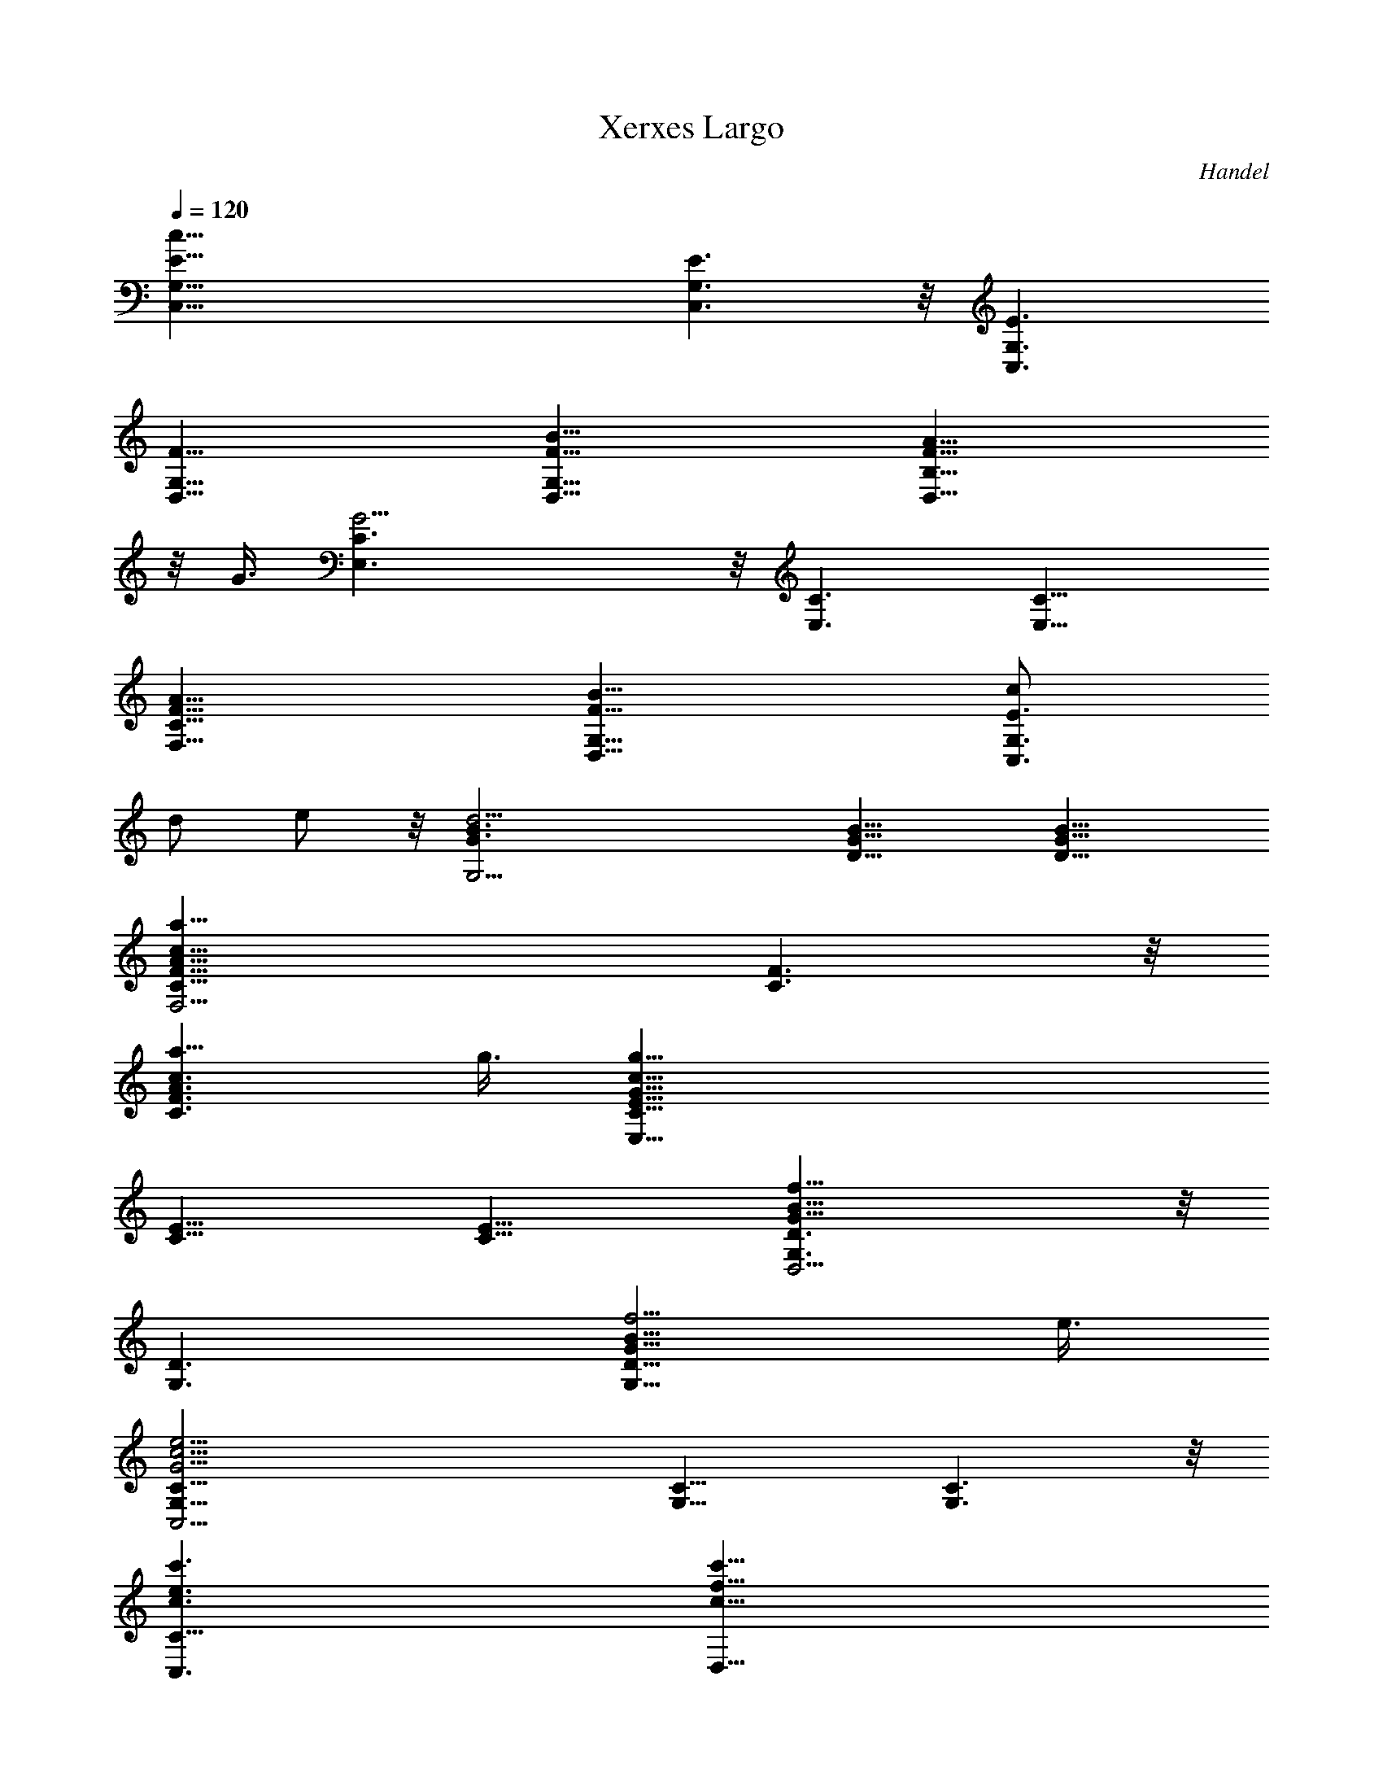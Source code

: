 X: 1
T: Xerxes Largo
C: Handel
Z: by Tiamo/Skjald
L: 1/4
Q: 1/4=120
K: C
[c51/8E13/8G,13/8C,13/8] [E3/2G,3/2C,3/2] z/8 [E3/2G,3/2C,3/2]
[F13/8G,13/8D,13/8] [F13/8B13/8G,13/8D,13/8] [F13/8A9/8B,13/8D,13/8]
z/8 G3/8 [G19/4C3/2E,3/2] z/8 [C3/2E,3/2] [C13/8E,13/8]
[A13/8F13/8C13/8F,13/8] [B13/8F13/8G,13/8D,13/8] [c/2E3/2G,3/2C,3/2]
d/2 e/2 z/8 [d19/4B3/2G3/2G,19/4] [B13/8G13/8D13/8] [B13/8G13/8D13/8]
[a25/8c25/8A25/8F13/8C13/8F,19/4] [F3/2C3/2] z/8
[a9/8A3/2c3/2F3/2C3/2] g3/8 [g39/8c39/8G39/8E13/8C13/8E,39/8]
[E13/8C13/8] [E13/8C13/8] [f25/8B25/8G25/8D3/2G,3/2D,19/4] z/8
[D3/2G,3/2] [f5/4G13/8B13/8D13/8G,13/8] e3/8
[e19/4c19/4G19/4C13/8G,13/8C,19/4] [C13/8G,13/8] [C3/2G,3/2] z/8
[c'3/2e3/2c3/2C51/8C,3/2] [c'13/8f13/8c13/8D,13/8]
[b13/8g13/8c13/8E,13/8] [b13/8f13/8c13/8F,13/8]
[a9/8f3/2c3/2F3/2F,3/2] g3/8 z/8 [g3/2e3/2c3/2E3/2G,3/2]
[g5/4c13/4d13/4D13/4A,13/4] ^f3/8 ^f13/8
[^f13/8d13/8c13/8D13/8A,13/8] [g19/8B3/2d3/2D3/2G,3/2] z/8
[B3/2d3/2D3/2F,3/2z3/4] a3/4 [g13/8c13/8G13/8E13/8E,13/8]
[=f3/4A13/8c13/8F13/8F,13/8] z/8 e3/4 [d19/8c13/8D3/4G,13/8] E7/8
[F3/2B3/2G,3/2z3/4] d3/4 z/8 [c3/2E3/2G,3/2C,3/2] [g77/8z13/4]
[e13/8c13/8G13/8C19/4] [e3/2c3/2G3/2] z/8 [e3/2c3/2G3/2]
[e13/8B13/8G13/8G,39/8] [e13/8B13/8G13/8] [d9/8F13/8B13/8] z/8 c3/8
[c13/8A3/2E3/2A,19/4] z/8 [c3/2A3/2E3/2] [c13/8A13/8E13/8]
[c13/8G13/8C13/8E,13/4] [B13/8G13/8C13/8] [A9/8F3/2C3/2F,3/2] G3/8
z/8 [G19/4E19/4C3/2C,3/2] [C13/8E,13/8] [C13/8C,13/8]
[A13/8F13/8C13/8F,13/8] [B3/2F3/2G,25/8D,3/2] z/8 [c/2E3/2C,3/2] d/2
e/2 [d19/8D13/8G13/8B,13/4G,13/4] [D13/8G13/8z7/8] c3/4
[d13/8G13/8B,13/8G,13/8] [a3/2f3/2c3/2F3/2F,3/2] z/8
[a3/2f3/2c3/2A3/2F3/2] [b13/8g13/8d13/8G13/8F13/8]
[c'19/8c13/8g13/8G13/8E13/8] [c13/8G13/8E13/8z3/4] g7/8
[g3/2c3/2E3/2E,3/2] z/8 [c3/2A3/2F3/2F,3/2z3/4] a3/4
[f19/8A13/8c13/8D13/8D,13/8] [G13/8B13/8D13/8G,13/8z7/8] e3/4
[e25/8c25/8G25/8C13/8G,13/8C,25/8] [C3/2G,3/2] z/8
[c3/2E3/2G,3/2C,3/2] [c13/8F13/8G,13/8D,13/8]
[B13/8F13/8G,13/8D,13/8] [A9/8F13/8B,13/8D,13/8] z/8 G3/8
[G25/8C3/2E,3/2] z/8 [C3/2E,3/2] [c13/8G13/8C13/8E,13/8]
[f13/8F13/8C13/8A,13/8] [f13/8G25/8D13/8B,13/8] [e3/2E3/2C3/2] z/8
[d25/8c3/2G3/2G,25/8] [B13/8F13/8z7/8] c3/4 [c13/8A13/8E13/8A,13/8]
[b13/8f13/8B13/8D13/8D,13/8] [b3/2f3/2B3/2D3/2D,3/2] z/8
[a3/2d3/2A3/2F3/2F,3/2] [^g5/4B13/8e13/8E13/8E,13/8] ^f3/8
[^g3/4B13/8e13/8D13/8D,13/8] z/8 a3/4 [a13/8e13/8A13/8C13/8C,13/8]
[A3/2F3/2D3/2D,3/2z3/4] d3/4 z/8 [B19/8A3/2E3/2D3/2E,3/2]
[^G13/8E13/8D13/8E,13/8z7/8] A3/4 [A13/8E13/8C13/8A,13/8] =f13/8
[f25/8c25/8F3/2C3/2A,3/2] z/8 [=G3/2B,3/2] [e7/8G13/8c13/8C13/4] d3/4
[e13/8c13/8G13/8C,13/8] [d13/8B13/8G13/8D13/8G,13/8z5/4] c3/8
[d3/2B3/2G3/2D3/2G,3/2] z/8 [a3/2c3/2A3/2F3/2F,3/2]
[a13/8c13/8A13/8F13/8F,13/8] [=g13/8c13/8G13/8E13/8E,13/8]
[f9/8G13/8B13/8D13/8D,13/8] z/8 e3/8 [e13/8c3/2G3/2C3/2C,3/2] z/8
[e3/2c3/2G3/2E3/2C3/2] [g13/8f13/8B13/8G13/8D13/8]
[c'13/8g13/8c13/8G13/8E13/8] [c'13/8g13/8c13/8G13/8E13/8]
[b3/2g3/2B3/2E3/2E,3/2] z/8 [b3/2f3/2c3/2F3/2F,3/2]
[a5/4c13/8f13/8F13/8F,13/8] g3/8 [g13/8e13/8c13/8E13/8G,13/8]
[g13/8d13/8c13/8D13/8A,13/8z5/4] ^f3/8 [^f3/2d3/2c3/2D3/2A,3/2] z/8
[^f3/2d3/2c3/2D3/2A,3/2] [g19/8B13/8d13/8D13/8G,13/8]
[B13/8d13/8D13/8F,13/8z7/8] a3/4 [g13/8c13/8G13/8E13/8E,13/8]
[=f3/4A3/2c3/2F3/2F,3/2] e3/4 z/8 [d25/8c3/2G3/2G,3/2]
[B13/8F13/8G,13/8z7/8] b3/4 [c'8c13/8A13/8E13/8C13/8A,13/8] z51/8
c13/8 [d13/8A13/8F13/8F,13/8z/2] e/2 z/8 f/2 [e3/2c3/2E3/2G,13/8] z/8
[d9/8F3/2B3/2G,3/2] c3/8 [c13/8G13/8E13/8G,13/8C,13/8]
[g13/8e13/8c13/8G13/8C13/8G,13/8] [b13/8g13/8f13/8d13/8B13/8D13/8]
[c'13/8c13/8G25/8E3/2g3/2E,3/2] z/8 [E,3/2c'3/2g3/2c3/2]
[b13/8c13/8G13/8E13/8g13/8E,13/8] [b13/8c13/8F13/4f13/8C13/8F,13/8]
[a13/8F,13/8c13/8f13/8z5/4] g3/8 [g3/2c3/2E3/2G,3/2e3/2C3/2] z/8
[g9/8c9/8D9/8A,3/2d3/2C3/2] [^f3/8c3/8D3/8]
[^f13/8c13/8D13/8A,13/8d13/8] [^f13/8c13/8D13/8A,13/8d13/8C13/8]
[g19/8B13/8D13/8G,13/8d13/8B,13/8] [F,3/2B3/2d3/2D3/2z3/4] a3/4 z/8
[g3/2c3/2E3/2E,3/2G3/2] [=f7/8c7/8A7/8F,7/8] [e3/4c3/4A3/4F,3/4]
[d19/8B13/8D3/4G,13/8c13/8] z/8 E3/4 [G13/8F13/8G,13/8B13/8z3/4] c7/8
[c19/2G19/2E19/2C19/2C,19/2] 